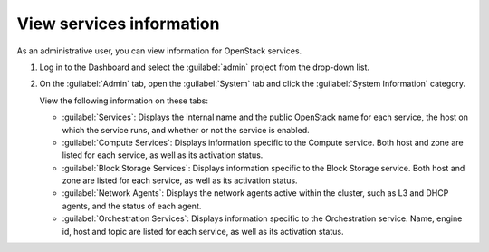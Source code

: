 =========================
View services information
=========================

As an administrative user, you can view information for OpenStack services.

#. Log in to the Dashboard and select the
   :guilabel:`admin` project from the drop-down list.

#. On the :guilabel:`Admin` tab, open the :guilabel:`System` tab
   and click the :guilabel:`System Information` category.

   View the following information on these tabs:

   * :guilabel:`Services`:
     Displays the internal name and the public OpenStack name
     for each service, the host on which the service runs,
     and whether or not the service is enabled.

   * :guilabel:`Compute Services`:
     Displays information specific to the Compute service. Both host
     and zone are listed for each service, as well as its
     activation status.

   * :guilabel:`Block Storage Services`:
     Displays information specific to the Block Storage service. Both host
     and zone are listed for each service, as well as its
     activation status.

   * :guilabel:`Network Agents`:
     Displays the network agents active within the cluster, such as L3 and
     DHCP agents, and the status of each agent.

   * :guilabel:`Orchestration Services`:
     Displays information specific to the Orchestration service. Name,
     engine id, host and topic are listed for each service, as well as its
     activation status.
